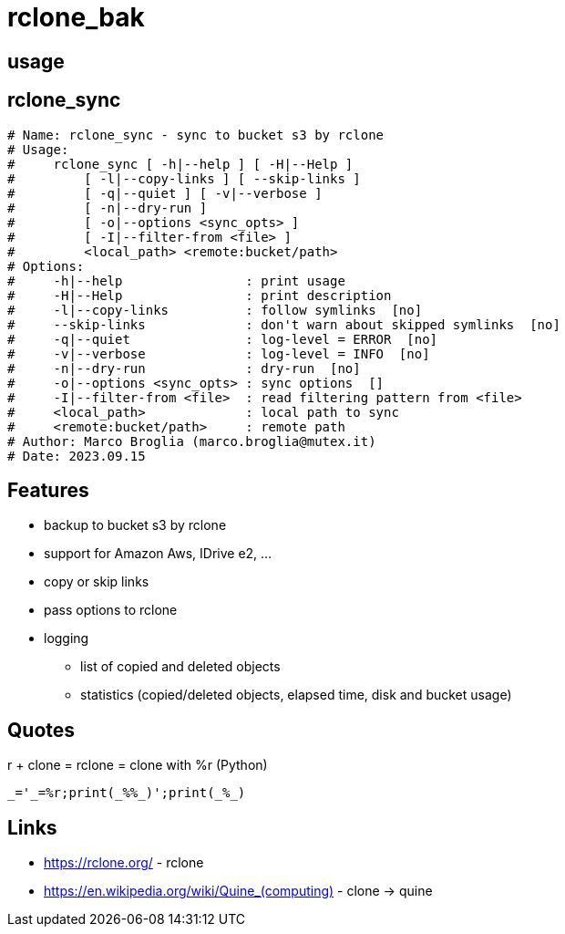 = rclone_bak

== usage

[source]


== rclone_sync

[source]
----
# Name: rclone_sync - sync to bucket s3 by rclone
# Usage:
#     rclone_sync [ -h|--help ] [ -H|--Help ]
#         [ -l|--copy-links ] [ --skip-links ]
#         [ -q|--quiet ] [ -v|--verbose ]
#         [ -n|--dry-run ]
#         [ -o|--options <sync_opts> ]
#         [ -I|--filter-from <file> ]
#         <local_path> <remote:bucket/path>
# Options:
#     -h|--help                : print usage
#     -H|--Help                : print description
#     -l|--copy-links          : follow symlinks  [no]
#     --skip-links             : don't warn about skipped symlinks  [no]
#     -q|--quiet               : log-level = ERROR  [no]
#     -v|--verbose             : log-level = INFO  [no]
#     -n|--dry-run             : dry-run  [no]
#     -o|--options <sync_opts> : sync options  []
#     -I|--filter-from <file>  : read filtering pattern from <file>
#     <local_path>             : local path to sync
#     <remote:bucket/path>     : remote path
# Author: Marco Broglia (marco.broglia@mutex.it)
# Date: 2023.09.15
----

== Features

* backup to bucket s3 by rclone
* support for Amazon Aws, IDrive e2, ...
* copy or skip links
* pass options to rclone
* logging
  - list of copied and deleted objects
  - statistics (copied/deleted objects, elapsed time, disk and bucket usage)

== Quotes

r + clone = rclone = clone with %r (Python)
----
_='_=%r;print(_%%_)';print(_%_)
----

== Links

* https://rclone.org/ - rclone
* https://en.wikipedia.org/wiki/Quine_(computing)[] - clone -> quine
